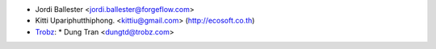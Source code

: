 * Jordi Ballester <jordi.ballester@forgeflow.com>
* Kitti Upariphutthiphong. <kittiu@gmail.com> (http://ecosoft.co.th)
* `Trobz <https://trobz.com>`_:
  * Dung Tran <dungtd@trobz.com>

